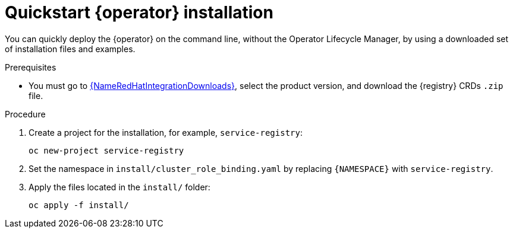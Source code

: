 [id="registry-operator-quickstart"]
= Quickstart {operator} installation

You can quickly deploy the {operator} on the command line, without the Operator Lifecycle Manager, by using a downloaded set of installation files and examples.

.Prerequisites

* You must go to link:{LinkRedHatIntegrationDownloads}[{NameRedHatIntegrationDownloads}], select the product version, and download the {registry} CRDs `.zip` file.

.Procedure

. Create a project for the installation, for example, `service-registry`:
+
[source,bash]
----
oc new-project service-registry
----

. Set the namespace in `install/cluster_role_binding.yaml` by replacing `+{NAMESPACE}+` with `service-registry`.

. Apply the files located in the `install/` folder:
+
[source,bash]
----
oc apply -f install/
----
